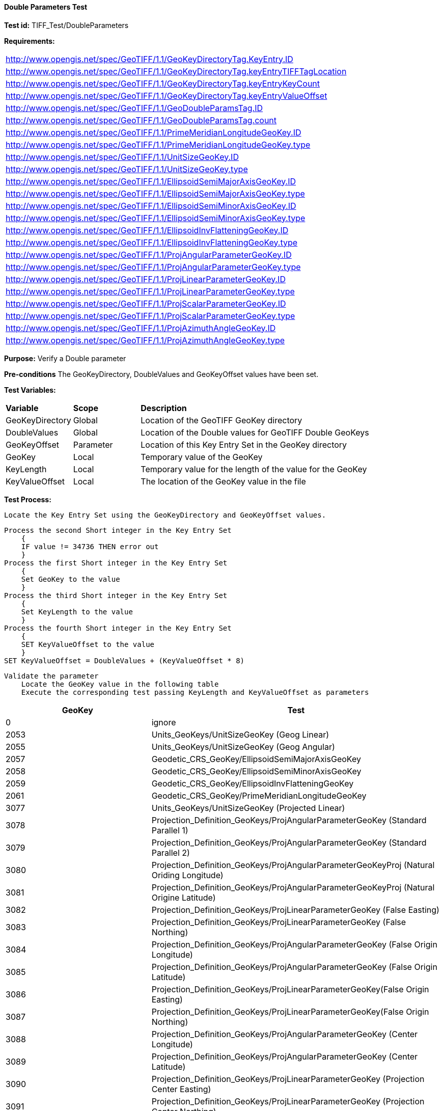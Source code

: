 ==== Double Parameters Test

*Test id:* TIFF_Test/DoubleParameters

*Requirements:* 

[width="100%"]
|===
|http://www.opengis.net/spec/GeoTIFF/1.1/GeoKeyDirectoryTag.KeyEntry.ID 
|http://www.opengis.net/spec/GeoTIFF/1.1/GeoKeyDirectoryTag.keyEntryTIFFTagLocation 
|http://www.opengis.net/spec/GeoTIFF/1.1/GeoKeyDirectoryTag.keyEntryKeyCount 
|http://www.opengis.net/spec/GeoTIFF/1.1/GeoKeyDirectoryTag.keyEntryValueOffset
|http://www.opengis.net/spec/GeoTIFF/1.1/GeoDoubleParamsTag.ID 
|http://www.opengis.net/spec/GeoTIFF/1.1/GeoDoubleParamsTag.count
|http://www.opengis.net/spec/GeoTIFF/1.1/PrimeMeridianLongitudeGeoKey.ID 
|http://www.opengis.net/spec/GeoTIFF/1.1/PrimeMeridianLongitudeGeoKey.type
|http://www.opengis.net/spec/GeoTIFF/1.1/UnitSizeGeoKey.ID 
|http://www.opengis.net/spec/GeoTIFF/1.1/UnitSizeGeoKey.type
|http://www.opengis.net/spec/GeoTIFF/1.1/EllipsoidSemiMajorAxisGeoKey.ID 
|http://www.opengis.net/spec/GeoTIFF/1.1/EllipsoidSemiMajorAxisGeoKey.type
|http://www.opengis.net/spec/GeoTIFF/1.1/EllipsoidSemiMinorAxisGeoKey.ID 
|http://www.opengis.net/spec/GeoTIFF/1.1/EllipsoidSemiMinorAxisGeoKey.type
|http://www.opengis.net/spec/GeoTIFF/1.1/EllipsoidInvFlatteningGeoKey.ID 
|http://www.opengis.net/spec/GeoTIFF/1.1/EllipsoidInvFlatteningGeoKey.type
|http://www.opengis.net/spec/GeoTIFF/1.1/ProjAngularParameterGeoKey.ID 
|http://www.opengis.net/spec/GeoTIFF/1.1/ProjAngularParameterGeoKey.type
|http://www.opengis.net/spec/GeoTIFF/1.1/ProjLinearParameterGeoKey.ID 
|http://www.opengis.net/spec/GeoTIFF/1.1/ProjLinearParameterGeoKey.type
|http://www.opengis.net/spec/GeoTIFF/1.1/ProjScalarParameterGeoKey.ID 
|http://www.opengis.net/spec/GeoTIFF/1.1/ProjScalarParameterGeoKey.type
|http://www.opengis.net/spec/GeoTIFF/1.1/ProjAzimuthAngleGeoKey.ID 
|http://www.opengis.net/spec/GeoTIFF/1.1/ProjAzimuthAngleGeoKey.type
|===

*Purpose:* Verify a Double parameter

*Pre-conditions* The GeoKeyDirectory, DoubleValues and GeoKeyOffset values have been set. 

*Test Variables:*

[cols=">20,^20,<80",width="100%", Options="header"]
|===
^|**Variable** ^|**Scope** ^|**Description**
|GeoKeyDirectory |Global |Location of the GeoTIFF GeoKey directory
|DoubleValues |Global |Location of the Double values for GeoTIFF Double GeoKeys
|GeoKeyOffset |Parameter| Location of this Key Entry Set in the GeoKey directory
|GeoKey |Local |Temporary value of the GeoKey
|KeyLength |Local |Temporary value for the length of the value for the GeoKey
|KeyValueOffset |Local |The location of the GeoKey value in the file 
|===

*Test Process:*

    Locate the Key Entry Set using the GeoKeyDirectory and GeoKeyOffset values.

    Process the second Short integer in the Key Entry Set
        {
        IF value != 34736 THEN error out
        }
    Process the first Short integer in the Key Entry Set
        {
        Set GeoKey to the value
        }
    Process the third Short integer in the Key Entry Set
        {
        Set KeyLength to the value
        }
    Process the fourth Short integer in the Key Entry Set
        {
        SET KeyValueOffset to the value
        }
    SET KeyValueOffset = DoubleValues + (KeyValueOffset * 8)

    Validate the parameter
        Locate the GeoKey value in the following table
        Execute the corresponding test passing KeyLength and KeyValueOffset as parameters

[[Double_GeoKey_Tests]]
[cols="2,4",width="100%", options="header"]
|===
^| GeoKey ^| Test
^| 0 <| ignore
^| 2053 <| Units_GeoKeys/UnitSizeGeoKey (Geog Linear)
^| 2055 <| Units_GeoKeys/UnitSizeGeoKey (Geog Angular)
^| 2057 <| Geodetic_CRS_GeoKey/EllipsoidSemiMajorAxisGeoKey
^| 2058 <| Geodetic_CRS_GeoKey/EllipsoidSemiMinorAxisGeoKey
^| 2059 <| Geodetic_CRS_GeoKey/EllipsoidInvFlatteningGeoKey
^| 2061 <| Geodetic_CRS_GeoKey/PrimeMeridianLongitudeGeoKey
^| 3077 <| Units_GeoKeys/UnitSizeGeoKey (Projected Linear)
^| 3078 <| Projection_Definition_GeoKeys/ProjAngularParameterGeoKey (Standard Parallel 1)
^| 3079 <| Projection_Definition_GeoKeys/ProjAngularParameterGeoKey (Standard Parallel 2)
^| 3080 <| Projection_Definition_GeoKeys/ProjAngularParameterGeoKeyProj (Natural Oriding Longitude)
^| 3081 <| Projection_Definition_GeoKeys/ProjAngularParameterGeoKeyProj (Natural Origine Latitude)
^| 3082 <| Projection_Definition_GeoKeys/ProjLinearParameterGeoKey (False Easting)
^| 3083 <| Projection_Definition_GeoKeys/ProjLinearParameterGeoKey (False Northing)
^| 3084 <| Projection_Definition_GeoKeys/ProjAngularParameterGeoKey (False Origin Longitude)
^| 3085 <| Projection_Definition_GeoKeys/ProjAngularParameterGeoKey (False Origin Latitude)
^| 3086 <| Projection_Definition_GeoKeys/ProjLinearParameterGeoKey(False Origin Easting)
^| 3087 <| Projection_Definition_GeoKeys/ProjLinearParameterGeoKey(False Origin Northing)
^| 3088 <| Projection_Definition_GeoKeys/ProjAngularParameterGeoKey (Center Longitude)
^| 3089 <| Projection_Definition_GeoKeys/ProjAngularParameterGeoKey (Center Latitude)
^| 3090 <| Projection_Definition_GeoKeys/ProjLinearParameterGeoKey (Projection Center Easting)
^| 3091 <| Projection_Definition_GeoKeys/ProjLinearParameterGeoKey (Projection Center Northing)
^| 3092 <| Projection_Definition_GeoKeys/ProjScalarParameterGeoKey (Scale at Natural Origin)
^| 3093 <| Projection_Definition_GeoKeys/ProjScalarParameterGeoKey (Scale at Center)
^| 3094 <| Projection_Definition_GeoKeys/ProjAzimuthAngleGeoKey
^| 3095 <| Projection_Definition_GeoKeys/ProjAngularParameterGeoKey (Straight Vertical Pole)
|===

Double GeoKey Tests